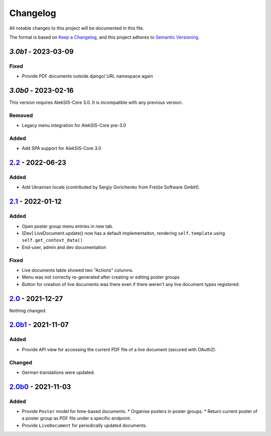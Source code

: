 Changelog
=========

All notable changes to this project will be documented in this file.

The format is based on `Keep a Changelog`_,
and this project adheres to `Semantic Versioning`_.

`3.0b1` - 2023-03-09
--------------------

Fixed
~~~~~

* Provide PDF documents outside django/ URL namespace again

`3.0b0` - 2023-02-16
--------------------

This version requires AlekSIS-Core 3.0. It is incompatible with any previous
version.

Removed
~~~~~~~

* Legacy menu integration for AlekSIS-Core pre-3.0

Added
~~~~~

* Add SPA support for AlekSIS-Core 3.0

`2.2`_ - 2022-06-23
-------------------

Added
~~~~~

* Add Ukrainian locale (contributed by Sergiy Gorichenko from Fre(i)e Software GmbH).

`2.1`_ - 2022-01-12
-------------------

Added
~~~~~

* Open poster group menu entries in new tab.
* [Dev] LiveDocument.update() now has a default implementaiton, rendering
  ``self.template`` using ``self.get_context_data()``
* End-user, admin and dev documentation

Fixed
~~~~~

* Live documents table showed two "Actions" columns.
* Menu was not correctly re-generated after creating or editing poster groups
* Button for creation of live documents was there even if there weren't any live document types registered.

`2.0`_ - 2021-12-27
-------------------

Nothing changed.

`2.0b1`_ - 2021-11-07
---------------------

Added
~~~~~

* Provide API view for accessing the current PDF file of a live document (secured with OAuth2).

Changed
~~~~~~~

* German translations were updated.

`2.0b0`_ - 2021-11-03
--------------------

Added
~~~~~

* Provide ``Poster`` model for time-based documents.
  * Organise posters in poster groups.
  * Return current poster of a poster group as PDF file under a specific endpoint.
* Provide ``LiveDocument`` for periodically updated documents.


.. _Keep a Changelog: https://keepachangelog.com/en/1.0.0/
.. _Semantic Versioning: https://semver.org/spec/v2.0.0.html

.. _2.0b0: https://edugit.org/AlekSIS/official/AlekSIS-App-Resint/-/tags/2.0b0
.. _2.0b1: https://edugit.org/AlekSIS/official/AlekSIS-App-Resint/-/tags/2.0b1
.. _2.0: https://edugit.org/AlekSIS/official/AlekSIS-App-Resint/-/tags/2.0
.. _2.1: https://edugit.org/AlekSIS/official/AlekSIS-App-Resint/-/tags/2.1
.. _2.2: https://edugit.org/AlekSIS/official/AlekSIS-App-Resint/-/tags/2.2
.. _3.0b0: https://edugit.org/AlekSIS/official/AlekSIS-App-Resint/-/tags/3.0b0
.. _3.0b1: https://edugit.org/AlekSIS/official/AlekSIS-App-Resint/-/tags/3.0b2
